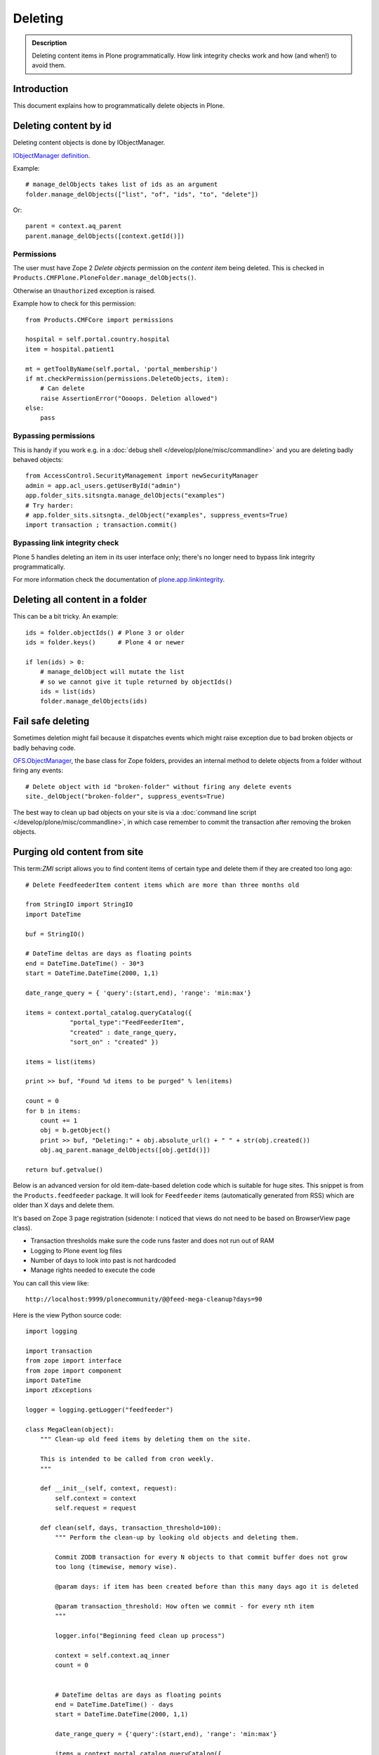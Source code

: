 ========
Deleting
========

.. admonition:: Description

    Deleting content items in Plone programmatically.
    How link integrity checks work and how (and when!) to avoid them.

Introduction
============

This document explains how to programmatically delete objects in Plone.

Deleting content by id
======================

Deleting content objects is done by IObjectManager.

`IObjectManager definition <http://svn.zope.org/Zope/trunk/src/OFS/interfaces.py?rev=96262&view=auto>`_.

Example::

    # manage_delObjects takes list of ids as an argument
    folder.manage_delObjects(["list", "of", "ids", "to", "delete"])

Or::

    parent = context.aq_parent
    parent.manage_delObjects([context.getId()])

Permissions
-------------

The user must have Zope 2 *Delete objects* permission on the *content item* being
deleted. This is checked in ``Products.CMFPlone.PloneFolder.manage_delObjects()``.

Otherwise an ``Unauthorized`` exception is raised.

Example how to check for this permission::

    from Products.CMFCore import permissions

    hospital = self.portal.country.hospital
    item = hospital.patient1

    mt = getToolByName(self.portal, 'portal_membership')
    if mt.checkPermission(permissions.DeleteObjects, item):
        # Can delete
        raise AssertionError("Oooops. Deletion allowed")
    else:
        pass

Bypassing permissions
-------------------------

This is handy if you work e.g. in a :doc:`debug shell </develop/plone/misc/commandline>`
and you are deleting badly behaved objects::

    from AccessControl.SecurityManagement import newSecurityManager
    admin = app.acl_users.getUserById("admin")
    app.folder_sits.sitsngta.manage_delObjects("examples")
    # Try harder:
    # app.folder_sits.sitsngta._delObject("examples", suppress_events=True)
    import transaction ; transaction.commit()

Bypassing link integrity check
------------------------------

Plone 5 handles deleting an item in its user interface only;
there's no longer need to bypass link integrity programmatically.

For more information check the documentation of `plone.app.linkintegrity <https://pypi.python.org/pypi/plone.app.linkintegrity/3.0>`_.

Deleting all content in a folder
================================

This can be a bit tricky. An example::

    ids = folder.objectIds() # Plone 3 or older
    ids = folder.keys()      # Plone 4 or newer

    if len(ids) > 0:
        # manage_delObject will mutate the list
        # so we cannot give it tuple returned by objectIds()
        ids = list(ids)
        folder.manage_delObjects(ids)

Fail safe deleting
===================

Sometimes deletion might fail because it dispatches
events which might raise exception due to bad broken objects
or badly behaving code.

`OFS.ObjectManager <http://svn.zope.org/Zope/trunk/src/OFS/ObjectManager.py?rev=115507&view=auto>`_, the base class for Zope folders,
provides an internal method to delete
objects from a folder without firing any events::

    # Delete object with id "broken-folder" without firing any delete events
    site._delObject("broken-folder", suppress_events=True)

The best way to clean up bad objects on your site is via a
:doc:`command line script </develop/plone/misc/commandline>`,
in which case remember to commit the transaction
after removing the broken objects.

Purging old content from site
========================================

This term:`ZMI` script allows you to find content items of certain type and
delete them if they are created too long ago::

    # Delete FeedfeederItem content items which are more than three months old

    from StringIO import StringIO
    import DateTime

    buf = StringIO()

    # DateTime deltas are days as floating points
    end = DateTime.DateTime() - 30*3
    start = DateTime.DateTime(2000, 1,1)

    date_range_query = { 'query':(start,end), 'range': 'min:max'}

    items = context.portal_catalog.queryCatalog({
                "portal_type":"FeedFeederItem",
                "created" : date_range_query,
                "sort_on" : "created" })

    items = list(items)

    print >> buf, "Found %d items to be purged" % len(items)

    count = 0
    for b in items:
        count += 1
        obj = b.getObject()
        print >> buf, "Deleting:" + obj.absolute_url() + " " + str(obj.created())
        obj.aq_parent.manage_delObjects([obj.getId()])

    return buf.getvalue()

Below is an advanced version for old item-date-based deletion code
which is suitable for huge sites.
This snippet is from the ``Products.feedfeeder`` package.
It will look for ``Feedfeeder`` items
(automatically generated from RSS) which
are older than X days and delete them.

It's based on Zope 3 page registration (sidenote: I noticed that views do not
need to be based on BrowserView page class).

* Transaction thresholds make sure the code runs faster and does not
  run out of RAM

* Logging to Plone event log files

* Number of days to look into past is not hardcoded

* Manage rights needed to execute the code

You can call this view like::

    http://localhost:9999/plonecommunity/@@feed-mega-cleanup?days=90

Here is the view Python source code::

    import logging

    import transaction
    from zope import interface
    from zope import component
    import DateTime
    import zExceptions

    logger = logging.getLogger("feedfeeder")

    class MegaClean(object):
        """ Clean-up old feed items by deleting them on the site.

        This is intended to be called from cron weekly.
        """

        def __init__(self, context, request):
            self.context = context
            self.request = request

        def clean(self, days, transaction_threshold=100):
            """ Perform the clean-up by looking old objects and deleting them.

            Commit ZODB transaction for every N objects to that commit buffer does not grow
            too long (timewise, memory wise).

            @param days: if item has been created before than this many days ago it is deleted

            @param transaction_threshold: How often we commit - for every nth item
            """

            logger.info("Beginning feed clean up process")

            context = self.context.aq_inner
            count = 0


            # DateTime deltas are days as floating points
            end = DateTime.DateTime() - days
            start = DateTime.DateTime(2000, 1,1)

            date_range_query = {'query':(start,end), 'range': 'min:max'}

            items = context.portal_catalog.queryCatalog({
                        "portal_type": "FeedFeederItem",
                        "created": date_range_query,
                        "sort_on": "created" })

            items = list(items)

            logger.info("Found %d items to be purged" % len(items))

            for b in items:
                count += 1
                obj = b.getObject()
                logger.info("Deleting:" + obj.absolute_url() + " " + str(obj.created()))
                obj.aq_parent.manage_delObjects([obj.getId()])

                if count % transaction_threshold == 0:
                    # Prevent transaction becoming too large (memory buffer)
                    # by committing now and then
                    logger.info("Committing transaction")
                    transaction.commit()

            msg = "Total %d items removed" % count
            logger.info(msg)

            return msg

        def __call__(self):

            days = self.request.form.get("days", None)
            if not days:
                raise zExceptions.InternalError("Bad input. Please give days=60 as HTTP GET query parameter")

            days = int(days)

            return self.clean(days)

Then we have the view ZCML registration:

.. code-block:: xml

    <page
        name="feed-mega-cleanup"
        for="Products.CMFCore.interfaces.ISiteRoot"
        permission="cmf.ManagePortal"
        class=".feed.MegaClean"
        />
